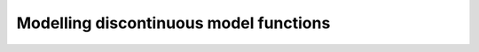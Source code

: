 
.. DO NOT EDIT.
.. THIS FILE WAS AUTOMATICALLY GENERATED BY SPHINX-GALLERY.
.. TO MAKE CHANGES, EDIT THE SOURCE PYTHON FILE:
.. "auto_gpc/plot_multi_element_gpc.py"
.. LINE NUMBERS ARE GIVEN BELOW.

.. only:: html

    .. note::
        :class: sphx-glr-download-link-note

        Click :ref:`here <sphx_glr_download_auto_gpc_plot_multi_element_gpc.py>`
        to download the full example code

.. rst-class:: sphx-glr-example-title

.. _sphx_glr_auto_gpc_plot_multi_element_gpc.py:


Modelling discontinuous model functions
=======================================


.. rst-class:: sphx-glr-timing

   **Total running time of the script:** ( 0 minutes  0.000 seconds)


.. _sphx_glr_download_auto_gpc_plot_multi_element_gpc.py:


.. only :: html

 .. container:: sphx-glr-footer
    :class: sphx-glr-footer-example



  .. container:: sphx-glr-download sphx-glr-download-python

     :download:`Download Python source code: plot_multi_element_gpc.py <plot_multi_element_gpc.py>`



  .. container:: sphx-glr-download sphx-glr-download-jupyter

     :download:`Download Jupyter notebook: plot_multi_element_gpc.ipynb <plot_multi_element_gpc.ipynb>`


.. only:: html

 .. rst-class:: sphx-glr-signature

    `Gallery generated by Sphinx-Gallery <https://sphinx-gallery.github.io>`_

